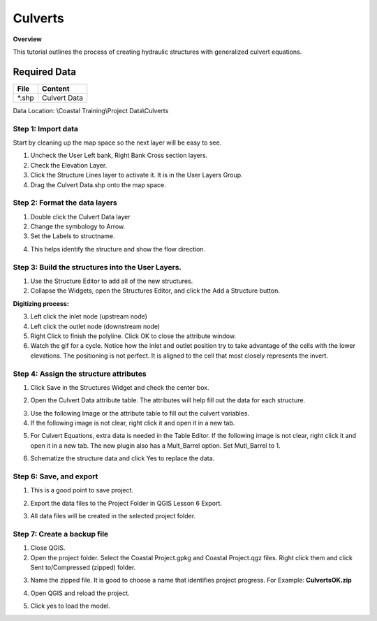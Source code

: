Culverts
========

**Overview**

This tutorial outlines the process of creating hydraulic structures with generalized culvert equations.

Required Data
-------------

============= =====================
**File**      **Content**
============= =====================
\*.shp         Culvert Data
============= =====================

Data Location: \\Coastal Training\\Project Data\\Culverts

.. youtube:: zv5fN8_JQ0I


Step 1: Import data
______________________________

Start by cleaning up the map space so the next layer will be easy to see.

1. Uncheck the User Left bank, Right Bank Cross section layers.

2. Check the Elevation Layer.

3. Click the Structure Lines layer to activate it.  It is in the User Layers Group.

4. Drag the Culvert Data.shp onto the map space.

.. image:: ../img/Coastal/culv001.png


Step 2: Format the data layers
______________________________

1. Double click the Culvert Data layer

2. Change the symbology to Arrow.

3. Set the Labels to structname.

.. image:: ../img/Coastal/culv002.png


4. This helps identify the structure and show the flow direction.

.. image:: ../img/Coastal/culv003.png


Step 3: Build the structures into the User Layers.
____________________________________________________________

1. Use the Structure Editor to add all of the new structures.

2. Collapse the Widgets, open the Structures Editor, and click the Add a Structure button.

.. image:: ../img/Coastal/culv004.png


**Digitizing process:**

3. Left click the inlet node (upstream node)

4. Left click the outlet node (downstream node)

5. Right Click to finish the polyline.
   Click OK to close the attribute window.

6. Watch the gif for a cycle.  Notice how the inlet and outlet position try to take advantage of the cells with the
   lower elevations.  The positioning is not perfect.  It is aligned to the cell that most closely represents the invert.

.. image:: ../img/Coastal/addculverts.gif


Step 4: Assign the structure attributes
___________________________________________

1. Click Save in the Structures Widget and check the center box.

.. image:: ../img/Coastal/culv006.png


2. Open the Culvert Data attribute table.
   The attributes will help fill out the data for each structure.

.. image:: ../img/Coastal/culv005.png


3. Use the following Image or the attribute table to fill out the culvert variables.

4. If the following image is not clear, right click it
   and open it in a new tab.

.. image:: ../img/Coastal/culv007.png


5. For Culvert Equations, extra data is needed in the Table Editor.  If the following image is not clear, right click it
   and open it in a new tab. The new plugin also has a Mult_Barrel option.  Set Mutl_Barrel to 1.

.. image:: ../img/Coastal/culv008.png


6. Schematize the structure data and click Yes to replace the data.

.. image:: ../img/Coastal/culv009.png


.. image:: ../img/Advanced-Workshop/Module045.png


Step 6: Save, and export
______________________________

1. This is a good point to save project.

.. image:: ../img/Advanced-Workshop/Module046.png


2. Export the data files to the Project Folder in QGIS Lesson 6 Export.

.. image:: ../img/Advanced-Workshop/Module047.png


3. All data files will be created in the selected project folder.

.. image:: ../img/Coastal/culv010.png


.. image:: ../img/Coastal/culv011.png


Step 7: Create a backup file
______________________________

1. Close QGIS.

2. Open the project folder.  Select the Coastal Project.gpkg and Coastal Project.qgz files.  Right click them and
   click Sent to/Compressed (zipped) folder.

.. image:: ../img/Coastal/creategrid019.png


3. Name the zipped file.
   It is good to choose a name that identifies project progress.
   For Example: **CulvertsOK.zip**

.. image:: ../img/Coastal/culv012.png


4. Open QGIS and reload the project.

.. image:: ../img/Coastal/creategrid021.png


5. Click yes to load the model.

.. image:: ../img/Coastal/creategrid022.png


